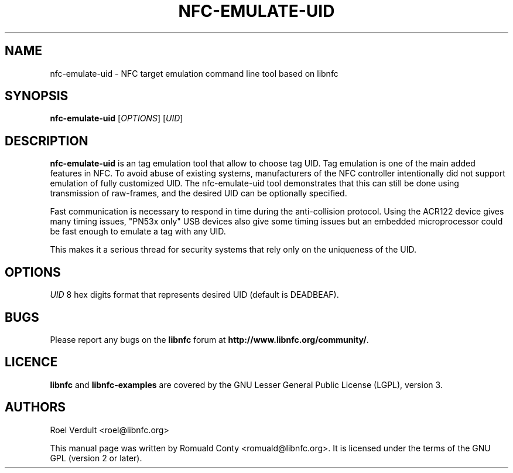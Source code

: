 .TH NFC-EMULATE-UID 1 "June 26, 2009"
.SH NAME
nfc-emulate-uid \- NFC target emulation command line tool based on libnfc
.SH SYNOPSIS
.B nfc-emulate-uid
.RI [ OPTIONS ]
.RI [ UID ]
.SH DESCRIPTION
.B nfc-emulate-uid
is an tag emulation tool that allow to choose tag UID. Tag emulation is one of
the main added features in NFC. To avoid abuse of existing systems,
manufacturers of the NFC controller intentionally did not support emulation of
fully customized UID. The nfc-emulate-uid tool demonstrates that this can still
be done using transmission of raw-frames, and the desired UID can be optionally
specified.

Fast communication is necessary to respond in time during the anti-collision
protocol. Using the ACR122 device gives many timing issues, "PN53x only" USB
devices also give some timing issues but an embedded microprocessor could be
fast enough to emulate a tag with any UID.

This makes it a serious thread for security systems that rely only on the
uniqueness of the UID.

.SH OPTIONS
.IR UID
8 hex digits format that represents desired UID (default is DEADBEAF).

.SH BUGS
Please report any bugs on the
.B libnfc
forum at
.BR http://www.libnfc.org/community/ "."
.SH LICENCE
.B libnfc
and
.B libnfc-examples
are covered by the GNU Lesser General Public License (LGPL), version 3.
.SH AUTHORS
Roel Verdult <roel@libnfc.org>
.PP
This manual page was written by Romuald Conty <romuald@libnfc.org>.
It is licensed under the terms of the GNU GPL (version 2 or later).

